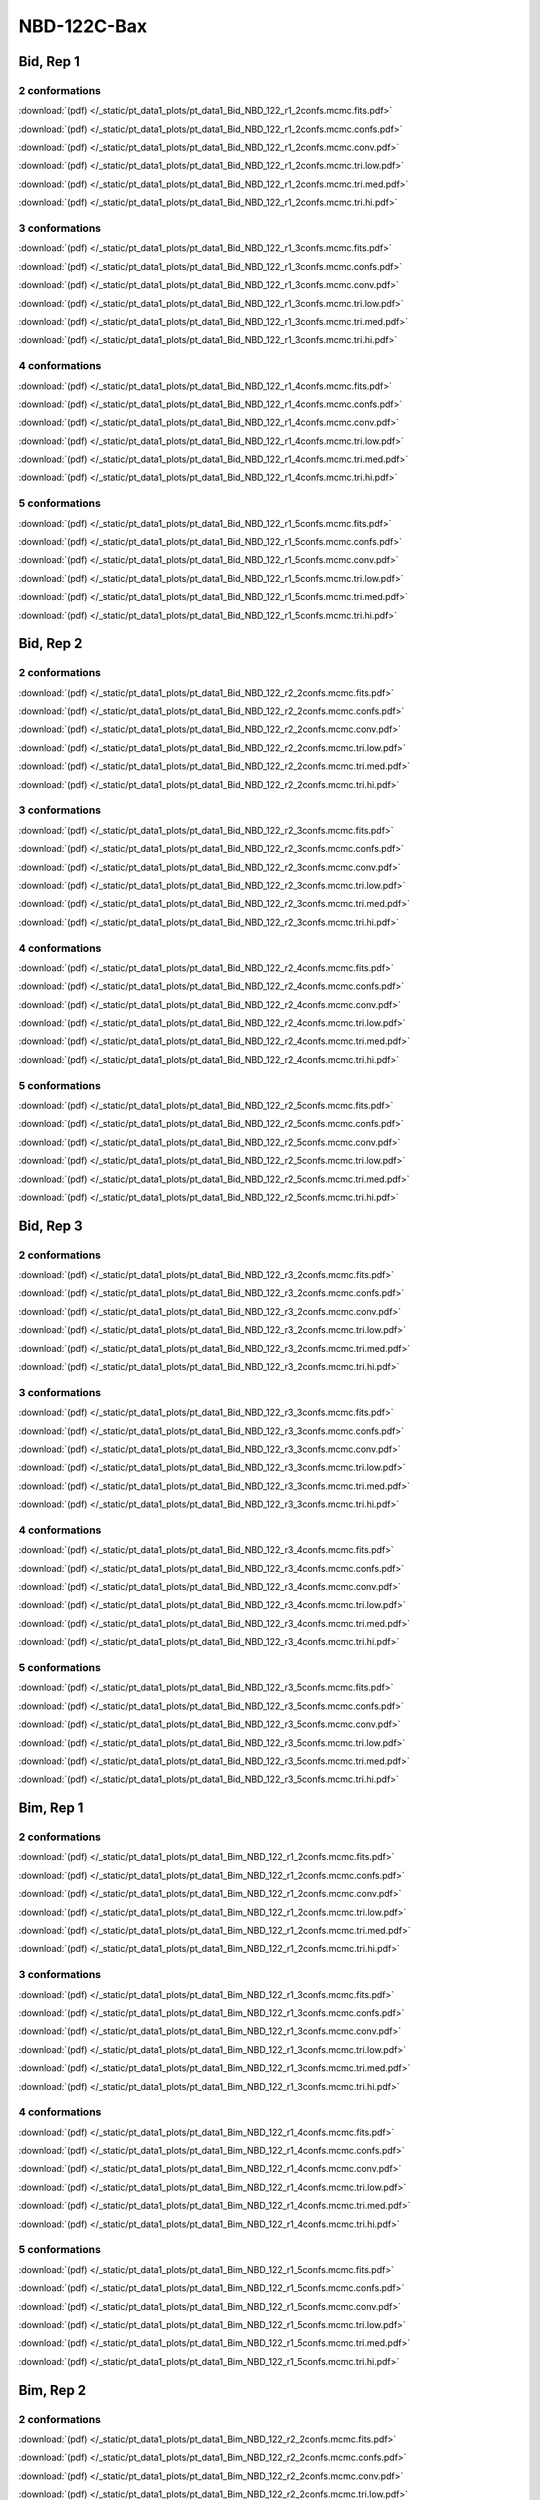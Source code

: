 NBD-122C-Bax
===============

Bid, Rep 1
-----------------

2 conformations
~~~~~~~~~~~~~~~~~~~~

.. image:: /_static/pt_data1_plots/pt_data1_Bid_NBD_122_r1_2confs.mcmc.fits.png

:download:`(pdf) </_static/pt_data1_plots/pt_data1_Bid_NBD_122_r1_2confs.mcmc.fits.pdf>`

.. image:: /_static/pt_data1_plots/pt_data1_Bid_NBD_122_r1_2confs.mcmc.confs.png

:download:`(pdf) </_static/pt_data1_plots/pt_data1_Bid_NBD_122_r1_2confs.mcmc.confs.pdf>`

.. image:: /_static/pt_data1_plots/pt_data1_Bid_NBD_122_r1_2confs.mcmc.conv.png

:download:`(pdf) </_static/pt_data1_plots/pt_data1_Bid_NBD_122_r1_2confs.mcmc.conv.pdf>`

.. image:: /_static/pt_data1_plots/pt_data1_Bid_NBD_122_r1_2confs.mcmc.tri.low.png

:download:`(pdf) </_static/pt_data1_plots/pt_data1_Bid_NBD_122_r1_2confs.mcmc.tri.low.pdf>`

.. image:: /_static/pt_data1_plots/pt_data1_Bid_NBD_122_r1_2confs.mcmc.tri.med.png

:download:`(pdf) </_static/pt_data1_plots/pt_data1_Bid_NBD_122_r1_2confs.mcmc.tri.med.pdf>`

.. image:: /_static/pt_data1_plots/pt_data1_Bid_NBD_122_r1_2confs.mcmc.tri.hi.png

:download:`(pdf) </_static/pt_data1_plots/pt_data1_Bid_NBD_122_r1_2confs.mcmc.tri.hi.pdf>`

3 conformations
~~~~~~~~~~~~~~~~~~~~

.. image:: /_static/pt_data1_plots/pt_data1_Bid_NBD_122_r1_3confs.mcmc.fits.png

:download:`(pdf) </_static/pt_data1_plots/pt_data1_Bid_NBD_122_r1_3confs.mcmc.fits.pdf>`

.. image:: /_static/pt_data1_plots/pt_data1_Bid_NBD_122_r1_3confs.mcmc.confs.png

:download:`(pdf) </_static/pt_data1_plots/pt_data1_Bid_NBD_122_r1_3confs.mcmc.confs.pdf>`

.. image:: /_static/pt_data1_plots/pt_data1_Bid_NBD_122_r1_3confs.mcmc.conv.png

:download:`(pdf) </_static/pt_data1_plots/pt_data1_Bid_NBD_122_r1_3confs.mcmc.conv.pdf>`

.. image:: /_static/pt_data1_plots/pt_data1_Bid_NBD_122_r1_3confs.mcmc.tri.low.png

:download:`(pdf) </_static/pt_data1_plots/pt_data1_Bid_NBD_122_r1_3confs.mcmc.tri.low.pdf>`

.. image:: /_static/pt_data1_plots/pt_data1_Bid_NBD_122_r1_3confs.mcmc.tri.med.png

:download:`(pdf) </_static/pt_data1_plots/pt_data1_Bid_NBD_122_r1_3confs.mcmc.tri.med.pdf>`

.. image:: /_static/pt_data1_plots/pt_data1_Bid_NBD_122_r1_3confs.mcmc.tri.hi.png

:download:`(pdf) </_static/pt_data1_plots/pt_data1_Bid_NBD_122_r1_3confs.mcmc.tri.hi.pdf>`

4 conformations
~~~~~~~~~~~~~~~~~~~~

.. image:: /_static/pt_data1_plots/pt_data1_Bid_NBD_122_r1_4confs.mcmc.fits.png

:download:`(pdf) </_static/pt_data1_plots/pt_data1_Bid_NBD_122_r1_4confs.mcmc.fits.pdf>`

.. image:: /_static/pt_data1_plots/pt_data1_Bid_NBD_122_r1_4confs.mcmc.confs.png

:download:`(pdf) </_static/pt_data1_plots/pt_data1_Bid_NBD_122_r1_4confs.mcmc.confs.pdf>`

.. image:: /_static/pt_data1_plots/pt_data1_Bid_NBD_122_r1_4confs.mcmc.conv.png

:download:`(pdf) </_static/pt_data1_plots/pt_data1_Bid_NBD_122_r1_4confs.mcmc.conv.pdf>`

.. image:: /_static/pt_data1_plots/pt_data1_Bid_NBD_122_r1_4confs.mcmc.tri.low.png

:download:`(pdf) </_static/pt_data1_plots/pt_data1_Bid_NBD_122_r1_4confs.mcmc.tri.low.pdf>`

.. image:: /_static/pt_data1_plots/pt_data1_Bid_NBD_122_r1_4confs.mcmc.tri.med.png

:download:`(pdf) </_static/pt_data1_plots/pt_data1_Bid_NBD_122_r1_4confs.mcmc.tri.med.pdf>`

.. image:: /_static/pt_data1_plots/pt_data1_Bid_NBD_122_r1_4confs.mcmc.tri.hi.png

:download:`(pdf) </_static/pt_data1_plots/pt_data1_Bid_NBD_122_r1_4confs.mcmc.tri.hi.pdf>`

5 conformations
~~~~~~~~~~~~~~~~~~~~

.. image:: /_static/pt_data1_plots/pt_data1_Bid_NBD_122_r1_5confs.mcmc.fits.png

:download:`(pdf) </_static/pt_data1_plots/pt_data1_Bid_NBD_122_r1_5confs.mcmc.fits.pdf>`

.. image:: /_static/pt_data1_plots/pt_data1_Bid_NBD_122_r1_5confs.mcmc.confs.png

:download:`(pdf) </_static/pt_data1_plots/pt_data1_Bid_NBD_122_r1_5confs.mcmc.confs.pdf>`

.. image:: /_static/pt_data1_plots/pt_data1_Bid_NBD_122_r1_5confs.mcmc.conv.png

:download:`(pdf) </_static/pt_data1_plots/pt_data1_Bid_NBD_122_r1_5confs.mcmc.conv.pdf>`

.. image:: /_static/pt_data1_plots/pt_data1_Bid_NBD_122_r1_5confs.mcmc.tri.low.png

:download:`(pdf) </_static/pt_data1_plots/pt_data1_Bid_NBD_122_r1_5confs.mcmc.tri.low.pdf>`

.. image:: /_static/pt_data1_plots/pt_data1_Bid_NBD_122_r1_5confs.mcmc.tri.med.png

:download:`(pdf) </_static/pt_data1_plots/pt_data1_Bid_NBD_122_r1_5confs.mcmc.tri.med.pdf>`

.. image:: /_static/pt_data1_plots/pt_data1_Bid_NBD_122_r1_5confs.mcmc.tri.hi.png

:download:`(pdf) </_static/pt_data1_plots/pt_data1_Bid_NBD_122_r1_5confs.mcmc.tri.hi.pdf>`

Bid, Rep 2
-----------------

2 conformations
~~~~~~~~~~~~~~~~~~~~

.. image:: /_static/pt_data1_plots/pt_data1_Bid_NBD_122_r2_2confs.mcmc.fits.png

:download:`(pdf) </_static/pt_data1_plots/pt_data1_Bid_NBD_122_r2_2confs.mcmc.fits.pdf>`

.. image:: /_static/pt_data1_plots/pt_data1_Bid_NBD_122_r2_2confs.mcmc.confs.png

:download:`(pdf) </_static/pt_data1_plots/pt_data1_Bid_NBD_122_r2_2confs.mcmc.confs.pdf>`

.. image:: /_static/pt_data1_plots/pt_data1_Bid_NBD_122_r2_2confs.mcmc.conv.png

:download:`(pdf) </_static/pt_data1_plots/pt_data1_Bid_NBD_122_r2_2confs.mcmc.conv.pdf>`

.. image:: /_static/pt_data1_plots/pt_data1_Bid_NBD_122_r2_2confs.mcmc.tri.low.png

:download:`(pdf) </_static/pt_data1_plots/pt_data1_Bid_NBD_122_r2_2confs.mcmc.tri.low.pdf>`

.. image:: /_static/pt_data1_plots/pt_data1_Bid_NBD_122_r2_2confs.mcmc.tri.med.png

:download:`(pdf) </_static/pt_data1_plots/pt_data1_Bid_NBD_122_r2_2confs.mcmc.tri.med.pdf>`

.. image:: /_static/pt_data1_plots/pt_data1_Bid_NBD_122_r2_2confs.mcmc.tri.hi.png

:download:`(pdf) </_static/pt_data1_plots/pt_data1_Bid_NBD_122_r2_2confs.mcmc.tri.hi.pdf>`

3 conformations
~~~~~~~~~~~~~~~~~~~~

.. image:: /_static/pt_data1_plots/pt_data1_Bid_NBD_122_r2_3confs.mcmc.fits.png

:download:`(pdf) </_static/pt_data1_plots/pt_data1_Bid_NBD_122_r2_3confs.mcmc.fits.pdf>`

.. image:: /_static/pt_data1_plots/pt_data1_Bid_NBD_122_r2_3confs.mcmc.confs.png

:download:`(pdf) </_static/pt_data1_plots/pt_data1_Bid_NBD_122_r2_3confs.mcmc.confs.pdf>`

.. image:: /_static/pt_data1_plots/pt_data1_Bid_NBD_122_r2_3confs.mcmc.conv.png

:download:`(pdf) </_static/pt_data1_plots/pt_data1_Bid_NBD_122_r2_3confs.mcmc.conv.pdf>`

.. image:: /_static/pt_data1_plots/pt_data1_Bid_NBD_122_r2_3confs.mcmc.tri.low.png

:download:`(pdf) </_static/pt_data1_plots/pt_data1_Bid_NBD_122_r2_3confs.mcmc.tri.low.pdf>`

.. image:: /_static/pt_data1_plots/pt_data1_Bid_NBD_122_r2_3confs.mcmc.tri.med.png

:download:`(pdf) </_static/pt_data1_plots/pt_data1_Bid_NBD_122_r2_3confs.mcmc.tri.med.pdf>`

.. image:: /_static/pt_data1_plots/pt_data1_Bid_NBD_122_r2_3confs.mcmc.tri.hi.png

:download:`(pdf) </_static/pt_data1_plots/pt_data1_Bid_NBD_122_r2_3confs.mcmc.tri.hi.pdf>`

4 conformations
~~~~~~~~~~~~~~~~~~~~

.. image:: /_static/pt_data1_plots/pt_data1_Bid_NBD_122_r2_4confs.mcmc.fits.png

:download:`(pdf) </_static/pt_data1_plots/pt_data1_Bid_NBD_122_r2_4confs.mcmc.fits.pdf>`

.. image:: /_static/pt_data1_plots/pt_data1_Bid_NBD_122_r2_4confs.mcmc.confs.png

:download:`(pdf) </_static/pt_data1_plots/pt_data1_Bid_NBD_122_r2_4confs.mcmc.confs.pdf>`

.. image:: /_static/pt_data1_plots/pt_data1_Bid_NBD_122_r2_4confs.mcmc.conv.png

:download:`(pdf) </_static/pt_data1_plots/pt_data1_Bid_NBD_122_r2_4confs.mcmc.conv.pdf>`

.. image:: /_static/pt_data1_plots/pt_data1_Bid_NBD_122_r2_4confs.mcmc.tri.low.png

:download:`(pdf) </_static/pt_data1_plots/pt_data1_Bid_NBD_122_r2_4confs.mcmc.tri.low.pdf>`

.. image:: /_static/pt_data1_plots/pt_data1_Bid_NBD_122_r2_4confs.mcmc.tri.med.png

:download:`(pdf) </_static/pt_data1_plots/pt_data1_Bid_NBD_122_r2_4confs.mcmc.tri.med.pdf>`

.. image:: /_static/pt_data1_plots/pt_data1_Bid_NBD_122_r2_4confs.mcmc.tri.hi.png

:download:`(pdf) </_static/pt_data1_plots/pt_data1_Bid_NBD_122_r2_4confs.mcmc.tri.hi.pdf>`

5 conformations
~~~~~~~~~~~~~~~~~~~~

.. image:: /_static/pt_data1_plots/pt_data1_Bid_NBD_122_r2_5confs.mcmc.fits.png

:download:`(pdf) </_static/pt_data1_plots/pt_data1_Bid_NBD_122_r2_5confs.mcmc.fits.pdf>`

.. image:: /_static/pt_data1_plots/pt_data1_Bid_NBD_122_r2_5confs.mcmc.confs.png

:download:`(pdf) </_static/pt_data1_plots/pt_data1_Bid_NBD_122_r2_5confs.mcmc.confs.pdf>`

.. image:: /_static/pt_data1_plots/pt_data1_Bid_NBD_122_r2_5confs.mcmc.conv.png

:download:`(pdf) </_static/pt_data1_plots/pt_data1_Bid_NBD_122_r2_5confs.mcmc.conv.pdf>`

.. image:: /_static/pt_data1_plots/pt_data1_Bid_NBD_122_r2_5confs.mcmc.tri.low.png

:download:`(pdf) </_static/pt_data1_plots/pt_data1_Bid_NBD_122_r2_5confs.mcmc.tri.low.pdf>`

.. image:: /_static/pt_data1_plots/pt_data1_Bid_NBD_122_r2_5confs.mcmc.tri.med.png

:download:`(pdf) </_static/pt_data1_plots/pt_data1_Bid_NBD_122_r2_5confs.mcmc.tri.med.pdf>`

.. image:: /_static/pt_data1_plots/pt_data1_Bid_NBD_122_r2_5confs.mcmc.tri.hi.png

:download:`(pdf) </_static/pt_data1_plots/pt_data1_Bid_NBD_122_r2_5confs.mcmc.tri.hi.pdf>`

Bid, Rep 3
-----------------

2 conformations
~~~~~~~~~~~~~~~~~~~~

.. image:: /_static/pt_data1_plots/pt_data1_Bid_NBD_122_r3_2confs.mcmc.fits.png

:download:`(pdf) </_static/pt_data1_plots/pt_data1_Bid_NBD_122_r3_2confs.mcmc.fits.pdf>`

.. image:: /_static/pt_data1_plots/pt_data1_Bid_NBD_122_r3_2confs.mcmc.confs.png

:download:`(pdf) </_static/pt_data1_plots/pt_data1_Bid_NBD_122_r3_2confs.mcmc.confs.pdf>`

.. image:: /_static/pt_data1_plots/pt_data1_Bid_NBD_122_r3_2confs.mcmc.conv.png

:download:`(pdf) </_static/pt_data1_plots/pt_data1_Bid_NBD_122_r3_2confs.mcmc.conv.pdf>`

.. image:: /_static/pt_data1_plots/pt_data1_Bid_NBD_122_r3_2confs.mcmc.tri.low.png

:download:`(pdf) </_static/pt_data1_plots/pt_data1_Bid_NBD_122_r3_2confs.mcmc.tri.low.pdf>`

.. image:: /_static/pt_data1_plots/pt_data1_Bid_NBD_122_r3_2confs.mcmc.tri.med.png

:download:`(pdf) </_static/pt_data1_plots/pt_data1_Bid_NBD_122_r3_2confs.mcmc.tri.med.pdf>`

.. image:: /_static/pt_data1_plots/pt_data1_Bid_NBD_122_r3_2confs.mcmc.tri.hi.png

:download:`(pdf) </_static/pt_data1_plots/pt_data1_Bid_NBD_122_r3_2confs.mcmc.tri.hi.pdf>`

3 conformations
~~~~~~~~~~~~~~~~~~~~

.. image:: /_static/pt_data1_plots/pt_data1_Bid_NBD_122_r3_3confs.mcmc.fits.png

:download:`(pdf) </_static/pt_data1_plots/pt_data1_Bid_NBD_122_r3_3confs.mcmc.fits.pdf>`

.. image:: /_static/pt_data1_plots/pt_data1_Bid_NBD_122_r3_3confs.mcmc.confs.png

:download:`(pdf) </_static/pt_data1_plots/pt_data1_Bid_NBD_122_r3_3confs.mcmc.confs.pdf>`

.. image:: /_static/pt_data1_plots/pt_data1_Bid_NBD_122_r3_3confs.mcmc.conv.png

:download:`(pdf) </_static/pt_data1_plots/pt_data1_Bid_NBD_122_r3_3confs.mcmc.conv.pdf>`

.. image:: /_static/pt_data1_plots/pt_data1_Bid_NBD_122_r3_3confs.mcmc.tri.low.png

:download:`(pdf) </_static/pt_data1_plots/pt_data1_Bid_NBD_122_r3_3confs.mcmc.tri.low.pdf>`

.. image:: /_static/pt_data1_plots/pt_data1_Bid_NBD_122_r3_3confs.mcmc.tri.med.png

:download:`(pdf) </_static/pt_data1_plots/pt_data1_Bid_NBD_122_r3_3confs.mcmc.tri.med.pdf>`

.. image:: /_static/pt_data1_plots/pt_data1_Bid_NBD_122_r3_3confs.mcmc.tri.hi.png

:download:`(pdf) </_static/pt_data1_plots/pt_data1_Bid_NBD_122_r3_3confs.mcmc.tri.hi.pdf>`

4 conformations
~~~~~~~~~~~~~~~~~~~~

.. image:: /_static/pt_data1_plots/pt_data1_Bid_NBD_122_r3_4confs.mcmc.fits.png

:download:`(pdf) </_static/pt_data1_plots/pt_data1_Bid_NBD_122_r3_4confs.mcmc.fits.pdf>`

.. image:: /_static/pt_data1_plots/pt_data1_Bid_NBD_122_r3_4confs.mcmc.confs.png

:download:`(pdf) </_static/pt_data1_plots/pt_data1_Bid_NBD_122_r3_4confs.mcmc.confs.pdf>`

.. image:: /_static/pt_data1_plots/pt_data1_Bid_NBD_122_r3_4confs.mcmc.conv.png

:download:`(pdf) </_static/pt_data1_plots/pt_data1_Bid_NBD_122_r3_4confs.mcmc.conv.pdf>`

.. image:: /_static/pt_data1_plots/pt_data1_Bid_NBD_122_r3_4confs.mcmc.tri.low.png

:download:`(pdf) </_static/pt_data1_plots/pt_data1_Bid_NBD_122_r3_4confs.mcmc.tri.low.pdf>`

.. image:: /_static/pt_data1_plots/pt_data1_Bid_NBD_122_r3_4confs.mcmc.tri.med.png

:download:`(pdf) </_static/pt_data1_plots/pt_data1_Bid_NBD_122_r3_4confs.mcmc.tri.med.pdf>`

.. image:: /_static/pt_data1_plots/pt_data1_Bid_NBD_122_r3_4confs.mcmc.tri.hi.png

:download:`(pdf) </_static/pt_data1_plots/pt_data1_Bid_NBD_122_r3_4confs.mcmc.tri.hi.pdf>`

5 conformations
~~~~~~~~~~~~~~~~~~~~

.. image:: /_static/pt_data1_plots/pt_data1_Bid_NBD_122_r3_5confs.mcmc.fits.png

:download:`(pdf) </_static/pt_data1_plots/pt_data1_Bid_NBD_122_r3_5confs.mcmc.fits.pdf>`

.. image:: /_static/pt_data1_plots/pt_data1_Bid_NBD_122_r3_5confs.mcmc.confs.png

:download:`(pdf) </_static/pt_data1_plots/pt_data1_Bid_NBD_122_r3_5confs.mcmc.confs.pdf>`

.. image:: /_static/pt_data1_plots/pt_data1_Bid_NBD_122_r3_5confs.mcmc.conv.png

:download:`(pdf) </_static/pt_data1_plots/pt_data1_Bid_NBD_122_r3_5confs.mcmc.conv.pdf>`

.. image:: /_static/pt_data1_plots/pt_data1_Bid_NBD_122_r3_5confs.mcmc.tri.low.png

:download:`(pdf) </_static/pt_data1_plots/pt_data1_Bid_NBD_122_r3_5confs.mcmc.tri.low.pdf>`

.. image:: /_static/pt_data1_plots/pt_data1_Bid_NBD_122_r3_5confs.mcmc.tri.med.png

:download:`(pdf) </_static/pt_data1_plots/pt_data1_Bid_NBD_122_r3_5confs.mcmc.tri.med.pdf>`

.. image:: /_static/pt_data1_plots/pt_data1_Bid_NBD_122_r3_5confs.mcmc.tri.hi.png

:download:`(pdf) </_static/pt_data1_plots/pt_data1_Bid_NBD_122_r3_5confs.mcmc.tri.hi.pdf>`

Bim, Rep 1
-----------------

2 conformations
~~~~~~~~~~~~~~~~~~~~

.. image:: /_static/pt_data1_plots/pt_data1_Bim_NBD_122_r1_2confs.mcmc.fits.png

:download:`(pdf) </_static/pt_data1_plots/pt_data1_Bim_NBD_122_r1_2confs.mcmc.fits.pdf>`

.. image:: /_static/pt_data1_plots/pt_data1_Bim_NBD_122_r1_2confs.mcmc.confs.png

:download:`(pdf) </_static/pt_data1_plots/pt_data1_Bim_NBD_122_r1_2confs.mcmc.confs.pdf>`

.. image:: /_static/pt_data1_plots/pt_data1_Bim_NBD_122_r1_2confs.mcmc.conv.png

:download:`(pdf) </_static/pt_data1_plots/pt_data1_Bim_NBD_122_r1_2confs.mcmc.conv.pdf>`

.. image:: /_static/pt_data1_plots/pt_data1_Bim_NBD_122_r1_2confs.mcmc.tri.low.png

:download:`(pdf) </_static/pt_data1_plots/pt_data1_Bim_NBD_122_r1_2confs.mcmc.tri.low.pdf>`

.. image:: /_static/pt_data1_plots/pt_data1_Bim_NBD_122_r1_2confs.mcmc.tri.med.png

:download:`(pdf) </_static/pt_data1_plots/pt_data1_Bim_NBD_122_r1_2confs.mcmc.tri.med.pdf>`

.. image:: /_static/pt_data1_plots/pt_data1_Bim_NBD_122_r1_2confs.mcmc.tri.hi.png

:download:`(pdf) </_static/pt_data1_plots/pt_data1_Bim_NBD_122_r1_2confs.mcmc.tri.hi.pdf>`

3 conformations
~~~~~~~~~~~~~~~~~~~~

.. image:: /_static/pt_data1_plots/pt_data1_Bim_NBD_122_r1_3confs.mcmc.fits.png

:download:`(pdf) </_static/pt_data1_plots/pt_data1_Bim_NBD_122_r1_3confs.mcmc.fits.pdf>`

.. image:: /_static/pt_data1_plots/pt_data1_Bim_NBD_122_r1_3confs.mcmc.confs.png

:download:`(pdf) </_static/pt_data1_plots/pt_data1_Bim_NBD_122_r1_3confs.mcmc.confs.pdf>`

.. image:: /_static/pt_data1_plots/pt_data1_Bim_NBD_122_r1_3confs.mcmc.conv.png

:download:`(pdf) </_static/pt_data1_plots/pt_data1_Bim_NBD_122_r1_3confs.mcmc.conv.pdf>`

.. image:: /_static/pt_data1_plots/pt_data1_Bim_NBD_122_r1_3confs.mcmc.tri.low.png

:download:`(pdf) </_static/pt_data1_plots/pt_data1_Bim_NBD_122_r1_3confs.mcmc.tri.low.pdf>`

.. image:: /_static/pt_data1_plots/pt_data1_Bim_NBD_122_r1_3confs.mcmc.tri.med.png

:download:`(pdf) </_static/pt_data1_plots/pt_data1_Bim_NBD_122_r1_3confs.mcmc.tri.med.pdf>`

.. image:: /_static/pt_data1_plots/pt_data1_Bim_NBD_122_r1_3confs.mcmc.tri.hi.png

:download:`(pdf) </_static/pt_data1_plots/pt_data1_Bim_NBD_122_r1_3confs.mcmc.tri.hi.pdf>`

4 conformations
~~~~~~~~~~~~~~~~~~~~

.. image:: /_static/pt_data1_plots/pt_data1_Bim_NBD_122_r1_4confs.mcmc.fits.png

:download:`(pdf) </_static/pt_data1_plots/pt_data1_Bim_NBD_122_r1_4confs.mcmc.fits.pdf>`

.. image:: /_static/pt_data1_plots/pt_data1_Bim_NBD_122_r1_4confs.mcmc.confs.png

:download:`(pdf) </_static/pt_data1_plots/pt_data1_Bim_NBD_122_r1_4confs.mcmc.confs.pdf>`

.. image:: /_static/pt_data1_plots/pt_data1_Bim_NBD_122_r1_4confs.mcmc.conv.png

:download:`(pdf) </_static/pt_data1_plots/pt_data1_Bim_NBD_122_r1_4confs.mcmc.conv.pdf>`

.. image:: /_static/pt_data1_plots/pt_data1_Bim_NBD_122_r1_4confs.mcmc.tri.low.png

:download:`(pdf) </_static/pt_data1_plots/pt_data1_Bim_NBD_122_r1_4confs.mcmc.tri.low.pdf>`

.. image:: /_static/pt_data1_plots/pt_data1_Bim_NBD_122_r1_4confs.mcmc.tri.med.png

:download:`(pdf) </_static/pt_data1_plots/pt_data1_Bim_NBD_122_r1_4confs.mcmc.tri.med.pdf>`

.. image:: /_static/pt_data1_plots/pt_data1_Bim_NBD_122_r1_4confs.mcmc.tri.hi.png

:download:`(pdf) </_static/pt_data1_plots/pt_data1_Bim_NBD_122_r1_4confs.mcmc.tri.hi.pdf>`

5 conformations
~~~~~~~~~~~~~~~~~~~~

.. image:: /_static/pt_data1_plots/pt_data1_Bim_NBD_122_r1_5confs.mcmc.fits.png

:download:`(pdf) </_static/pt_data1_plots/pt_data1_Bim_NBD_122_r1_5confs.mcmc.fits.pdf>`

.. image:: /_static/pt_data1_plots/pt_data1_Bim_NBD_122_r1_5confs.mcmc.confs.png

:download:`(pdf) </_static/pt_data1_plots/pt_data1_Bim_NBD_122_r1_5confs.mcmc.confs.pdf>`

.. image:: /_static/pt_data1_plots/pt_data1_Bim_NBD_122_r1_5confs.mcmc.conv.png

:download:`(pdf) </_static/pt_data1_plots/pt_data1_Bim_NBD_122_r1_5confs.mcmc.conv.pdf>`

.. image:: /_static/pt_data1_plots/pt_data1_Bim_NBD_122_r1_5confs.mcmc.tri.low.png

:download:`(pdf) </_static/pt_data1_plots/pt_data1_Bim_NBD_122_r1_5confs.mcmc.tri.low.pdf>`

.. image:: /_static/pt_data1_plots/pt_data1_Bim_NBD_122_r1_5confs.mcmc.tri.med.png

:download:`(pdf) </_static/pt_data1_plots/pt_data1_Bim_NBD_122_r1_5confs.mcmc.tri.med.pdf>`

.. image:: /_static/pt_data1_plots/pt_data1_Bim_NBD_122_r1_5confs.mcmc.tri.hi.png

:download:`(pdf) </_static/pt_data1_plots/pt_data1_Bim_NBD_122_r1_5confs.mcmc.tri.hi.pdf>`

Bim, Rep 2
-----------------

2 conformations
~~~~~~~~~~~~~~~~~~~~

.. image:: /_static/pt_data1_plots/pt_data1_Bim_NBD_122_r2_2confs.mcmc.fits.png

:download:`(pdf) </_static/pt_data1_plots/pt_data1_Bim_NBD_122_r2_2confs.mcmc.fits.pdf>`

.. image:: /_static/pt_data1_plots/pt_data1_Bim_NBD_122_r2_2confs.mcmc.confs.png

:download:`(pdf) </_static/pt_data1_plots/pt_data1_Bim_NBD_122_r2_2confs.mcmc.confs.pdf>`

.. image:: /_static/pt_data1_plots/pt_data1_Bim_NBD_122_r2_2confs.mcmc.conv.png

:download:`(pdf) </_static/pt_data1_plots/pt_data1_Bim_NBD_122_r2_2confs.mcmc.conv.pdf>`

.. image:: /_static/pt_data1_plots/pt_data1_Bim_NBD_122_r2_2confs.mcmc.tri.low.png

:download:`(pdf) </_static/pt_data1_plots/pt_data1_Bim_NBD_122_r2_2confs.mcmc.tri.low.pdf>`

.. image:: /_static/pt_data1_plots/pt_data1_Bim_NBD_122_r2_2confs.mcmc.tri.med.png

:download:`(pdf) </_static/pt_data1_plots/pt_data1_Bim_NBD_122_r2_2confs.mcmc.tri.med.pdf>`

.. image:: /_static/pt_data1_plots/pt_data1_Bim_NBD_122_r2_2confs.mcmc.tri.hi.png

:download:`(pdf) </_static/pt_data1_plots/pt_data1_Bim_NBD_122_r2_2confs.mcmc.tri.hi.pdf>`

3 conformations
~~~~~~~~~~~~~~~~~~~~

.. image:: /_static/pt_data1_plots/pt_data1_Bim_NBD_122_r2_3confs.mcmc.fits.png

:download:`(pdf) </_static/pt_data1_plots/pt_data1_Bim_NBD_122_r2_3confs.mcmc.fits.pdf>`

.. image:: /_static/pt_data1_plots/pt_data1_Bim_NBD_122_r2_3confs.mcmc.confs.png

:download:`(pdf) </_static/pt_data1_plots/pt_data1_Bim_NBD_122_r2_3confs.mcmc.confs.pdf>`

.. image:: /_static/pt_data1_plots/pt_data1_Bim_NBD_122_r2_3confs.mcmc.conv.png

:download:`(pdf) </_static/pt_data1_plots/pt_data1_Bim_NBD_122_r2_3confs.mcmc.conv.pdf>`

.. image:: /_static/pt_data1_plots/pt_data1_Bim_NBD_122_r2_3confs.mcmc.tri.low.png

:download:`(pdf) </_static/pt_data1_plots/pt_data1_Bim_NBD_122_r2_3confs.mcmc.tri.low.pdf>`

.. image:: /_static/pt_data1_plots/pt_data1_Bim_NBD_122_r2_3confs.mcmc.tri.med.png

:download:`(pdf) </_static/pt_data1_plots/pt_data1_Bim_NBD_122_r2_3confs.mcmc.tri.med.pdf>`

.. image:: /_static/pt_data1_plots/pt_data1_Bim_NBD_122_r2_3confs.mcmc.tri.hi.png

:download:`(pdf) </_static/pt_data1_plots/pt_data1_Bim_NBD_122_r2_3confs.mcmc.tri.hi.pdf>`

4 conformations
~~~~~~~~~~~~~~~~~~~~

.. image:: /_static/pt_data1_plots/pt_data1_Bim_NBD_122_r2_4confs.mcmc.fits.png

:download:`(pdf) </_static/pt_data1_plots/pt_data1_Bim_NBD_122_r2_4confs.mcmc.fits.pdf>`

.. image:: /_static/pt_data1_plots/pt_data1_Bim_NBD_122_r2_4confs.mcmc.confs.png

:download:`(pdf) </_static/pt_data1_plots/pt_data1_Bim_NBD_122_r2_4confs.mcmc.confs.pdf>`

.. image:: /_static/pt_data1_plots/pt_data1_Bim_NBD_122_r2_4confs.mcmc.conv.png

:download:`(pdf) </_static/pt_data1_plots/pt_data1_Bim_NBD_122_r2_4confs.mcmc.conv.pdf>`

.. image:: /_static/pt_data1_plots/pt_data1_Bim_NBD_122_r2_4confs.mcmc.tri.low.png

:download:`(pdf) </_static/pt_data1_plots/pt_data1_Bim_NBD_122_r2_4confs.mcmc.tri.low.pdf>`

.. image:: /_static/pt_data1_plots/pt_data1_Bim_NBD_122_r2_4confs.mcmc.tri.med.png

:download:`(pdf) </_static/pt_data1_plots/pt_data1_Bim_NBD_122_r2_4confs.mcmc.tri.med.pdf>`

.. image:: /_static/pt_data1_plots/pt_data1_Bim_NBD_122_r2_4confs.mcmc.tri.hi.png

:download:`(pdf) </_static/pt_data1_plots/pt_data1_Bim_NBD_122_r2_4confs.mcmc.tri.hi.pdf>`

5 conformations
~~~~~~~~~~~~~~~~~~~~

.. image:: /_static/pt_data1_plots/pt_data1_Bim_NBD_122_r2_5confs.mcmc.fits.png

:download:`(pdf) </_static/pt_data1_plots/pt_data1_Bim_NBD_122_r2_5confs.mcmc.fits.pdf>`

.. image:: /_static/pt_data1_plots/pt_data1_Bim_NBD_122_r2_5confs.mcmc.confs.png

:download:`(pdf) </_static/pt_data1_plots/pt_data1_Bim_NBD_122_r2_5confs.mcmc.confs.pdf>`

.. image:: /_static/pt_data1_plots/pt_data1_Bim_NBD_122_r2_5confs.mcmc.conv.png

:download:`(pdf) </_static/pt_data1_plots/pt_data1_Bim_NBD_122_r2_5confs.mcmc.conv.pdf>`

.. image:: /_static/pt_data1_plots/pt_data1_Bim_NBD_122_r2_5confs.mcmc.tri.low.png

:download:`(pdf) </_static/pt_data1_plots/pt_data1_Bim_NBD_122_r2_5confs.mcmc.tri.low.pdf>`

.. image:: /_static/pt_data1_plots/pt_data1_Bim_NBD_122_r2_5confs.mcmc.tri.med.png

:download:`(pdf) </_static/pt_data1_plots/pt_data1_Bim_NBD_122_r2_5confs.mcmc.tri.med.pdf>`

.. image:: /_static/pt_data1_plots/pt_data1_Bim_NBD_122_r2_5confs.mcmc.tri.hi.png

:download:`(pdf) </_static/pt_data1_plots/pt_data1_Bim_NBD_122_r2_5confs.mcmc.tri.hi.pdf>`

Bim, Rep 3
-----------------

2 conformations
~~~~~~~~~~~~~~~~~~~~

.. image:: /_static/pt_data1_plots/pt_data1_Bim_NBD_122_r3_2confs.mcmc.fits.png

:download:`(pdf) </_static/pt_data1_plots/pt_data1_Bim_NBD_122_r3_2confs.mcmc.fits.pdf>`

.. image:: /_static/pt_data1_plots/pt_data1_Bim_NBD_122_r3_2confs.mcmc.confs.png

:download:`(pdf) </_static/pt_data1_plots/pt_data1_Bim_NBD_122_r3_2confs.mcmc.confs.pdf>`

.. image:: /_static/pt_data1_plots/pt_data1_Bim_NBD_122_r3_2confs.mcmc.conv.png

:download:`(pdf) </_static/pt_data1_plots/pt_data1_Bim_NBD_122_r3_2confs.mcmc.conv.pdf>`

.. image:: /_static/pt_data1_plots/pt_data1_Bim_NBD_122_r3_2confs.mcmc.tri.low.png

:download:`(pdf) </_static/pt_data1_plots/pt_data1_Bim_NBD_122_r3_2confs.mcmc.tri.low.pdf>`

.. image:: /_static/pt_data1_plots/pt_data1_Bim_NBD_122_r3_2confs.mcmc.tri.med.png

:download:`(pdf) </_static/pt_data1_plots/pt_data1_Bim_NBD_122_r3_2confs.mcmc.tri.med.pdf>`

.. image:: /_static/pt_data1_plots/pt_data1_Bim_NBD_122_r3_2confs.mcmc.tri.hi.png

:download:`(pdf) </_static/pt_data1_plots/pt_data1_Bim_NBD_122_r3_2confs.mcmc.tri.hi.pdf>`

3 conformations
~~~~~~~~~~~~~~~~~~~~

.. image:: /_static/pt_data1_plots/pt_data1_Bim_NBD_122_r3_3confs.mcmc.fits.png

:download:`(pdf) </_static/pt_data1_plots/pt_data1_Bim_NBD_122_r3_3confs.mcmc.fits.pdf>`

.. image:: /_static/pt_data1_plots/pt_data1_Bim_NBD_122_r3_3confs.mcmc.confs.png

:download:`(pdf) </_static/pt_data1_plots/pt_data1_Bim_NBD_122_r3_3confs.mcmc.confs.pdf>`

.. image:: /_static/pt_data1_plots/pt_data1_Bim_NBD_122_r3_3confs.mcmc.conv.png

:download:`(pdf) </_static/pt_data1_plots/pt_data1_Bim_NBD_122_r3_3confs.mcmc.conv.pdf>`

.. image:: /_static/pt_data1_plots/pt_data1_Bim_NBD_122_r3_3confs.mcmc.tri.low.png

:download:`(pdf) </_static/pt_data1_plots/pt_data1_Bim_NBD_122_r3_3confs.mcmc.tri.low.pdf>`

.. image:: /_static/pt_data1_plots/pt_data1_Bim_NBD_122_r3_3confs.mcmc.tri.med.png

:download:`(pdf) </_static/pt_data1_plots/pt_data1_Bim_NBD_122_r3_3confs.mcmc.tri.med.pdf>`

.. image:: /_static/pt_data1_plots/pt_data1_Bim_NBD_122_r3_3confs.mcmc.tri.hi.png

:download:`(pdf) </_static/pt_data1_plots/pt_data1_Bim_NBD_122_r3_3confs.mcmc.tri.hi.pdf>`

4 conformations
~~~~~~~~~~~~~~~~~~~~

.. image:: /_static/pt_data1_plots/pt_data1_Bim_NBD_122_r3_4confs.mcmc.fits.png

:download:`(pdf) </_static/pt_data1_plots/pt_data1_Bim_NBD_122_r3_4confs.mcmc.fits.pdf>`

.. image:: /_static/pt_data1_plots/pt_data1_Bim_NBD_122_r3_4confs.mcmc.confs.png

:download:`(pdf) </_static/pt_data1_plots/pt_data1_Bim_NBD_122_r3_4confs.mcmc.confs.pdf>`

.. image:: /_static/pt_data1_plots/pt_data1_Bim_NBD_122_r3_4confs.mcmc.conv.png

:download:`(pdf) </_static/pt_data1_plots/pt_data1_Bim_NBD_122_r3_4confs.mcmc.conv.pdf>`

.. image:: /_static/pt_data1_plots/pt_data1_Bim_NBD_122_r3_4confs.mcmc.tri.low.png

:download:`(pdf) </_static/pt_data1_plots/pt_data1_Bim_NBD_122_r3_4confs.mcmc.tri.low.pdf>`

.. image:: /_static/pt_data1_plots/pt_data1_Bim_NBD_122_r3_4confs.mcmc.tri.med.png

:download:`(pdf) </_static/pt_data1_plots/pt_data1_Bim_NBD_122_r3_4confs.mcmc.tri.med.pdf>`

.. image:: /_static/pt_data1_plots/pt_data1_Bim_NBD_122_r3_4confs.mcmc.tri.hi.png

:download:`(pdf) </_static/pt_data1_plots/pt_data1_Bim_NBD_122_r3_4confs.mcmc.tri.hi.pdf>`

5 conformations
~~~~~~~~~~~~~~~~~~~~

.. image:: /_static/pt_data1_plots/pt_data1_Bim_NBD_122_r3_5confs.mcmc.fits.png

:download:`(pdf) </_static/pt_data1_plots/pt_data1_Bim_NBD_122_r3_5confs.mcmc.fits.pdf>`

.. image:: /_static/pt_data1_plots/pt_data1_Bim_NBD_122_r3_5confs.mcmc.confs.png

:download:`(pdf) </_static/pt_data1_plots/pt_data1_Bim_NBD_122_r3_5confs.mcmc.confs.pdf>`

.. image:: /_static/pt_data1_plots/pt_data1_Bim_NBD_122_r3_5confs.mcmc.conv.png

:download:`(pdf) </_static/pt_data1_plots/pt_data1_Bim_NBD_122_r3_5confs.mcmc.conv.pdf>`

.. image:: /_static/pt_data1_plots/pt_data1_Bim_NBD_122_r3_5confs.mcmc.tri.low.png

:download:`(pdf) </_static/pt_data1_plots/pt_data1_Bim_NBD_122_r3_5confs.mcmc.tri.low.pdf>`

.. image:: /_static/pt_data1_plots/pt_data1_Bim_NBD_122_r3_5confs.mcmc.tri.med.png

:download:`(pdf) </_static/pt_data1_plots/pt_data1_Bim_NBD_122_r3_5confs.mcmc.tri.med.pdf>`

.. image:: /_static/pt_data1_plots/pt_data1_Bim_NBD_122_r3_5confs.mcmc.tri.hi.png

:download:`(pdf) </_static/pt_data1_plots/pt_data1_Bim_NBD_122_r3_5confs.mcmc.tri.hi.pdf>`

